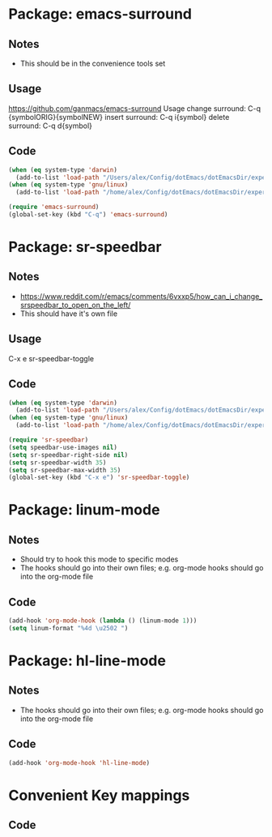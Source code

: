 * Package: emacs-surround
** Notes
- This should be in the convenience tools set
** Usage
https://github.com/ganmacs/emacs-surround
Usage
      change surround: C-q {symbolORIG}{symbolNEW}
      insert surround: C-q i{symbol}
      delete surround: C-q d{symbol}
** Code
#+BEGIN_SRC emacs-lisp
(when (eq system-type 'darwin) 
  (add-to-list 'load-path "/Users/alex/Config/dotEmacs/dotEmacsDir/experimental/emacs-surround"))
(when (eq system-type 'gnu/linux)
  (add-to-list 'load-path "/home/alex/Config/dotEmacs/dotEmacsDir/experimental/emacs-surround"))

(require 'emacs-surround)
(global-set-key (kbd "C-q") 'emacs-surround)
#+END_SRC

* Package: sr-speedbar
** Notes
- https://www.reddit.com/r/emacs/comments/6vxxp5/how_can_i_change_srspeedbar_to_open_on_the_left/
- This should have it's own file
** Usage
C-x e sr-speedbar-toggle
** Code
#+BEGIN_SRC emacs-lisp
(when (eq system-type 'darwin) 
  (add-to-list 'load-path "/Users/alex/Config/dotEmacs/dotEmacsDir/experimental/sr-speedbar"))
(when (eq system-type 'gnu/linux)
  (add-to-list 'load-path "/home/alex/Config/dotEmacs/dotEmacsDir/experimental/sr-speedbar"))

(require 'sr-speedbar)
(setq speedbar-use-images nil)
(setq sr-speedbar-right-side nil)
(setq sr-speedbar-width 35)
(setq sr-speedbar-max-width 35)
(global-set-key (kbd "C-x e") 'sr-speedbar-toggle)
#+END_SRC

* Package: linum-mode
** Notes
- Should try to hook this mode to specific modes
- The hooks should go into their own files; e.g. org-mode hooks should go into the org-mode file
** Code
#+BEGIN_SRC emacs-lisp
(add-hook 'org-mode-hook (lambda () (linum-mode 1)))
(setq linum-format "%4d \u2502 ")
#+END_SRC

* Package: hl-line-mode
** Notes
- The hooks should go into their own files; e.g. org-mode hooks should go into the org-mode file
** Code
#+BEGIN_SRC emacs-lisp
(add-hook 'org-mode-hook 'hl-line-mode)
#+END_SRC

* Convenient Key mappings
** Code
#+BEGIN_SRC emacs-lisp

#+END_SRC
